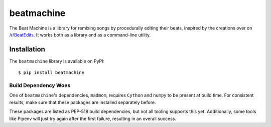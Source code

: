 beatmachine
===========

.. image:: https://travis-ci.com/dhsavell/beat-machine.svg?branch=master
    :alt: Build Status
    :target: https://travis-ci.com/dhsavell/beat-machine

.. image:: https://img.shields.io/pypi/v/beatmachine
    :alt: PyPI
    :target: https://pypi.org/project/beatmachine/

The Beat Machine is a library for remixing songs by procedurally editing their beats, inspired by the creations over on
`/r/BeatEdits <https://www.reddit.com/r/BeatEdits/>`_. It works both as a library and as a command-line utility.

Installation
------------

The ``beatmachine`` library is available on PyPI::

   $ pip install beatmachine

Build Dependency Woes
~~~~~~~~~~~~~~~~~~~~~

One of ``beatmachine``'s dependencies, ``madmom``, requires ``Cython`` and ``numpy`` to be present at build time. For
consistent results, make sure that these packages are installed separately before.

These packages are listed as PEP-518 build dependencies, but not all tooling supports this yet. Additionally, some tools
like Pipenv will just try again after the first failure, resulting in an overall success.

